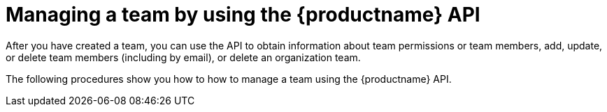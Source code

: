 // module included in the following assemblies:

// * use_quay/master.adoc
// * quay_io/master.adoc

:_content-type: PROCEDURE
[id="managing-a-team-api"]
= Managing a team by using the {productname} API

After you have created a team, you can use the API to obtain information about team permissions or team members, add, update, or delete team members (including by email), or delete an organization team. 

The following procedures show you how to how to manage a team using the {productname} API.